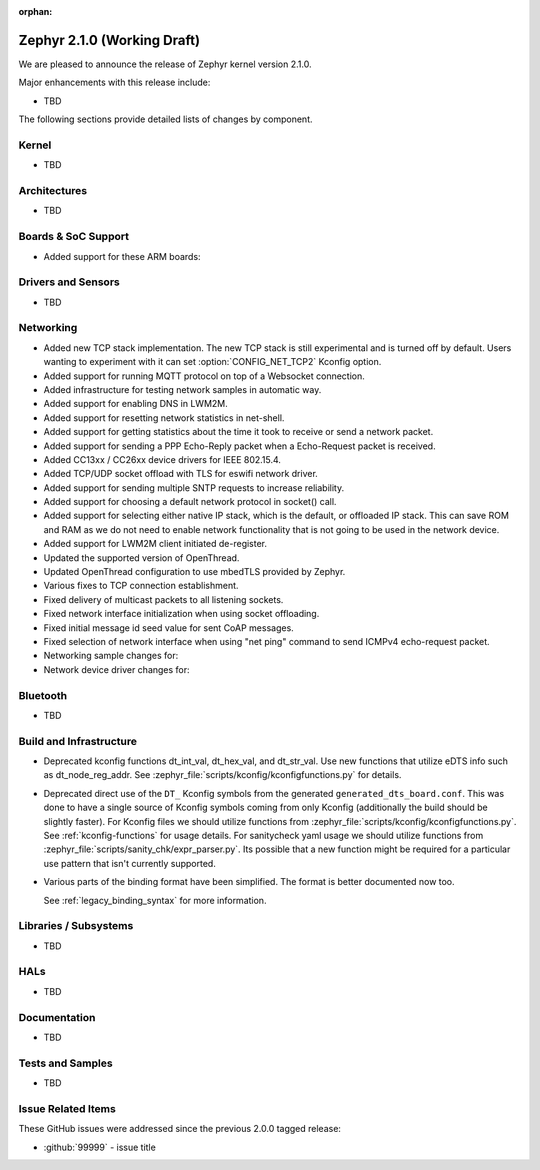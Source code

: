 :orphan:

.. _zephyr_2.1:

Zephyr 2.1.0 (Working Draft)
############################

We are pleased to announce the release of Zephyr kernel version 2.1.0.

Major enhancements with this release include:

* TBD

The following sections provide detailed lists of changes by component.

Kernel
******

* TBD

Architectures
*************

* TBD

Boards & SoC Support
********************

* Added support for these ARM boards:

  .. rst-class:: rst-columns

     * actinius_icarus
     * cc3235sf_launchxl
     * decawave_dwm1001_dev
     * degu_evk
     * frdm_k22f
     * frdm_k82f
     * mec1501modular_assy6885
     * nrf52833_pca10100
     * nrf5340_dk_nrf5340
     * nucleo_g431rb
     * pico_pi_m4
     * qemu_cortex_r0
     * sensortile_box
     * steval_fcu001v1
     * stm32f030_demo
     * stm32l1_disco
     * twr_kv58f220m


Drivers and Sensors
*******************

* TBD

Networking
**********

* Added new TCP stack implementation. The new TCP stack is still experimental
  and is turned off by default. Users wanting to experiment with it can set
  :option:`CONFIG_NET_TCP2` Kconfig option.
* Added support for running MQTT protocol on top of a Websocket connection.
* Added infrastructure for testing network samples in automatic way.
* Added support for enabling DNS in LWM2M.
* Added support for resetting network statistics in net-shell.
* Added support for getting statistics about the time it took to receive or send
  a network packet.
* Added support for sending a PPP Echo-Reply packet when a Echo-Request packet
  is received.
* Added CC13xx / CC26xx device drivers for IEEE 802.15.4.
* Added TCP/UDP socket offload with TLS for eswifi network driver.
* Added support for sending multiple SNTP requests to increase reliability.
* Added support for choosing a default network protocol in socket() call.
* Added support for selecting either native IP stack, which is the default, or
  offloaded IP stack. This can save ROM and RAM as we do not need to enable
  network functionality that is not going to be used in the network device.
* Added support for LWM2M client initiated de-register.
* Updated the supported version of OpenThread.
* Updated OpenThread configuration to use mbedTLS provided by Zephyr.
* Various fixes to TCP connection establishment.
* Fixed delivery of multicast packets to all listening sockets.
* Fixed network interface initialization when using socket offloading.
* Fixed initial message id seed value for sent CoAP messages.
* Fixed selection of network interface when using "net ping" command to send
  ICMPv4 echo-request packet.
* Networking sample changes for:

  .. rst-class:: rst-columns

     - http_client
     - dumb_http_server_mt
     - dumb_http_server
     - echo_server
     - mqtt_publisher
     - zperf

* Network device driver changes for:

  .. rst-class:: rst-columns

     - Ethernet enc424j600 (new driver)
     - Ethernet enc28j60
     - Ethernet stm32
     - WiFi simplelink
     - Ethernet DesignWare (removed)

Bluetooth
*********

* TBD

Build and Infrastructure
************************

* Deprecated kconfig functions dt_int_val, dt_hex_val, and dt_str_val.
  Use new functions that utilize eDTS info such as dt_node_reg_addr.
  See :zephyr_file:`scripts/kconfig/kconfigfunctions.py` for details.

* Deprecated direct use of the ``DT_`` Kconfig symbols from the generated
  ``generated_dts_board.conf``.  This was done to have a single source of
  Kconfig symbols coming from only Kconfig (additionally the build should
  be slightly faster).  For Kconfig files we should utilize functions from
  :zephyr_file:`scripts/kconfig/kconfigfunctions.py`.  See
  :ref:`kconfig-functions` for usage details.  For sanitycheck yaml usage
  we should utilize functions from
  :zephyr_file:`scripts/sanity_chk/expr_parser.py`.  Its possible that a
  new function might be required for a particular use pattern that isn't
  currently supported.

* Various parts of the binding format have been simplified. The format is
  better documented now too.

  See :ref:`legacy_binding_syntax` for more information.

Libraries / Subsystems
***********************

* TBD

HALs
****

* TBD

Documentation
*************

* TBD

Tests and Samples
*****************

* TBD

Issue Related Items
*******************

These GitHub issues were addressed since the previous 2.0.0 tagged
release:

.. comment  List derived from GitHub Issue query: ...
   * :github:`issuenumber` - issue title

* :github:`99999` - issue title
